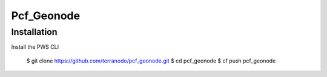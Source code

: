 Pcf_Geonode
========================

Installation
------------

Install the PWS CLI

  $ git clone https://github.com/terranodo/pcf_geonode.git
  $ cd pcf_geonode
  $ cf push pcf_geonode


